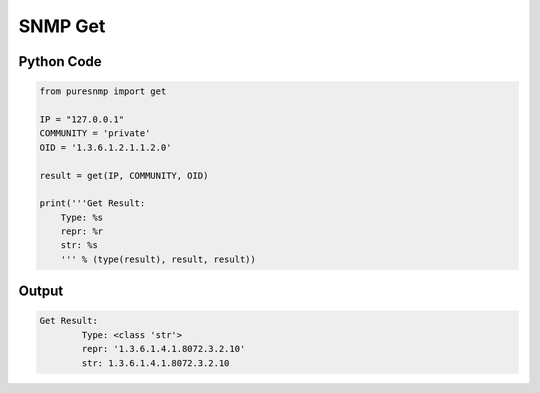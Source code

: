 SNMP Get
--------

Python Code
~~~~~~~~~~~

.. code-block:: python

    from puresnmp import get

    IP = "127.0.0.1"
    COMMUNITY = 'private'
    OID = '1.3.6.1.2.1.1.2.0'

    result = get(IP, COMMUNITY, OID)

    print('''Get Result:
        Type: %s
        repr: %r
        str: %s
        ''' % (type(result), result, result))

Output
~~~~~~


.. code-block:: text

    Get Result:
            Type: <class 'str'>
            repr: '1.3.6.1.4.1.8072.3.2.10'
            str: 1.3.6.1.4.1.8072.3.2.10
